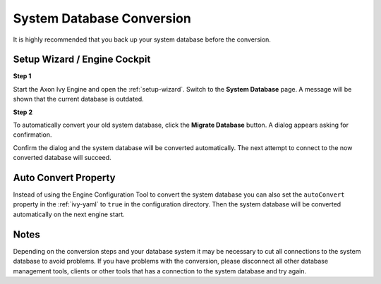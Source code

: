 .. _upgrade-system-db:

System Database Conversion
==========================

It is highly recommended that you back up your system database before the conversion.


Setup Wizard / Engine Cockpit
-----------------------------

**Step 1**

Start the Axon Ivy Engine and open the :ref:`setup-wizard`. Switch to the
**System Database** page. A message will be shown that the current database is outdated.

**Step 2**

To automatically convert your old system database, click the **Migrate Database**
button. A dialog appears asking for confirmation.

Confirm the dialog and the system database will be converted automatically. The
next attempt to connect to the now converted database will succeed.


Auto Convert Property
---------------------

Instead of using the Engine Configuration Tool to convert the system database
you can also set the ``autoConvert`` property in the :ref:`ivy-yaml` to ``true``
in the configuration directory. Then the system database will be converted
automatically on the next engine start.


Notes
-----

Depending on the conversion steps and your database system it may be necessary
to cut all connections to the system database to avoid problems. If you have
problems with the conversion, please disconnect all other database management
tools, clients or other tools that has a connection to the system database and
try again.
